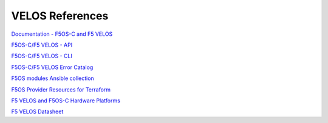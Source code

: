 ==================
VELOS References
==================

`Documentation - F5OS-C and F5 VELOS <https://techdocs.f5.com/kb/en-us/products/f5os-a/manuals/related/doc-f5os-a-f5-rseries.html>`_

`F5OS-C/F5 VELOS - API <https://clouddocs.f5.com/api/rseries-api/rseries-api-index.html>`_

`F5OS-C/F5 VELOS - CLI <https://clouddocs.f5.com/api/rseries-api/rseries-cli-index.html>`_

`F5OS-C/F5 VELOS Error Catalog <https://clouddocs.f5.com/f5os-error-catalog/rseries/rseries-errors-index.html>`_

`F5OS modules Ansible collection <https://clouddocs.f5.com/products/orchestration/ansible/devel/f5os/F5OS-index.html>`_

`F5OS Provider Resources for Terraform <https://clouddocs.f5.com/products/orchestration/terraform/latest/F5OS/f5os-index.html#f5os-index>`_

`F5 VELOS and F5OS-C Hardware Platforms <https://techdocs.f5.com/kb/en-us/products/f5os-a/manuals/related/doc-f5os-a-f5-rseries.html#hardware>`_

`F5 VELOS Datasheet <https://www.f5.com/products/big-ip-services/rseries-adc-hardware-appliance>`_


